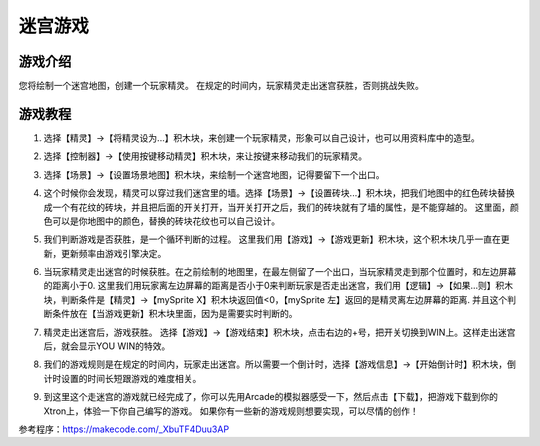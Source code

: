 迷宫游戏
===========

游戏介绍
---------
您将绘制一个迷宫地图，创建一个玩家精灵。
在规定的时间内，玩家精灵走出迷宫获胜，否则挑战失败。

游戏教程
---------

1. 选择【精灵】->【将精灵设为...】积木块，来创建一个玩家精灵，形象可以自己设计，也可以用资料库中的造型。

.. image:: images/mazy1.png

2. 选择【控制器】->【使用按键移动精灵】积木块，来让按键来移动我们的玩家精灵。

.. image:: images/mazy2.png

3. 选择【场景】->【设置场景地图】积木块，来绘制一个迷宫地图，记得要留下一个出口。

.. image:: images/mazy3.png

4. 这个时候你会发现，精灵可以穿过我们迷宫里的墙。选择【场景】->【设置砖块...】积木块，把我们地图中的红色砖块替换成一个有花纹的砖块，并且把后面的开关打开，当开关打开之后，我们的砖块就有了墙的属性，是不能穿越的。
   这里面，颜色可以是你地图中的颜色，替换的砖块花纹也可以自己设计。

.. image:: images/mazy4.png

5. 我们判断游戏是否获胜，是一个循环判断的过程。
   这里我们用【游戏】->【游戏更新】积木块，这个积木块几乎一直在更新，更新频率由游戏引擎决定。

.. image:: images/mazy5.png

6. 当玩家精灵走出迷宫的时候获胜。在之前绘制的地图里，在最左侧留了一个出口，当玩家精灵走到那个位置时，和左边屏幕的距离小于0.
   这里我们用玩家离左边屏幕的距离是否小于0来判断玩家是否走出迷宫，我们用【逻辑】->【如果...则】积木块，判断条件是【精灵】->【mySprite X】积木块返回值<0，【mySprite 左】返回的是精灵离左边屏幕的距离.
   并且这个判断条件放在【当游戏更新】积木块里面，因为是需要实时判断的。

.. image:: images/mazy6.png

7. 精灵走出迷宫后，游戏获胜。 选择【游戏】->【游戏结束】积木块，点击右边的+号，把开关切换到WIN上。这样走出迷宫后，就会显示YOU WIN的特效。

.. image:: images/mazy7.png

8. 我们的游戏规则是在规定的时间内，玩家走出迷宫。所以需要一个倒计时，选择【游戏信息】->【开始倒计时】积木块，倒计时设置的时间长短跟游戏的难度相关。

.. image:: images/mazy8.png

9. 到这里这个走迷宫的游戏就已经完成了，你可以先用Arcade的模拟器感受一下，然后点击【下载】，把游戏下载到你的Xtron上，体验一下你自己编写的游戏。
   如果你有一些新的游戏规则想要实现，可以尽情的创作！

.. image:: images/mazy9.png

参考程序：https://makecode.com/_XbuTF4Duu3AP
